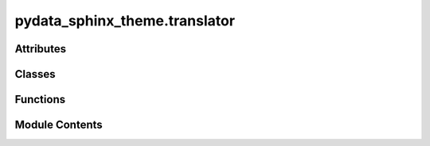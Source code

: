 pydata_sphinx_theme.translator
==============================

.. py:module:: pydata_sphinx_theme.translator

.. autoapi-nested-parse::

   A custom Sphinx HTML Translator for Bootstrap layout.

   ..
       !! processed by numpydoc !!


Attributes
----------

.. autoapisummary::

   pydata_sphinx_theme.translator.logger


Classes
-------

.. autoapisummary::

   pydata_sphinx_theme.translator.BootstrapHTML5TranslatorMixin


Functions
---------

.. autoapisummary::

   pydata_sphinx_theme.translator.setup_translators


Module Contents
---------------

.. py:class:: BootstrapHTML5TranslatorMixin(*args, **kwds)

   
   Mixin HTML Translator for a Bootstrap-ified Sphinx layout.

   Only a couple of functions have been overridden to produce valid HTML to be
   directly styled with Bootstrap, and fulfill acessibility best practices.















   ..
       !! processed by numpydoc !!

   .. py:method:: depart_table(node)

      
      Custom depart_table method to close the scrollable div we add in visit_table.
















      ..
          !! processed by numpydoc !!


   .. py:method:: starttag(*args, **kwargs)

      
      Perform small modifications to tags.

      - ensure aria-level is set for any tag with heading role















      ..
          !! processed by numpydoc !!


   .. py:method:: visit_table(node)

      
      Custom visit table method.

      Copy of sphinx source to *not* add 'docutils' and 'align-default' classes but add 'table' class.















      ..
          !! processed by numpydoc !!


   .. py:attribute:: table_style
      :value: 'table'



.. py:function:: setup_translators(app)

   
   Add bootstrap HTML functionality if we are using an HTML translator.

   This re-uses the pre-existing Sphinx translator and adds extra functionality defined
   in ``BootstrapHTML5TranslatorMixin``. This way we can retain the original translator's
   behavior and configuration, and _only_ add the extra bootstrap rules.
   If we don't detect an HTML-based translator, then we do nothing.















   ..
       !! processed by numpydoc !!

.. py:data:: logger

